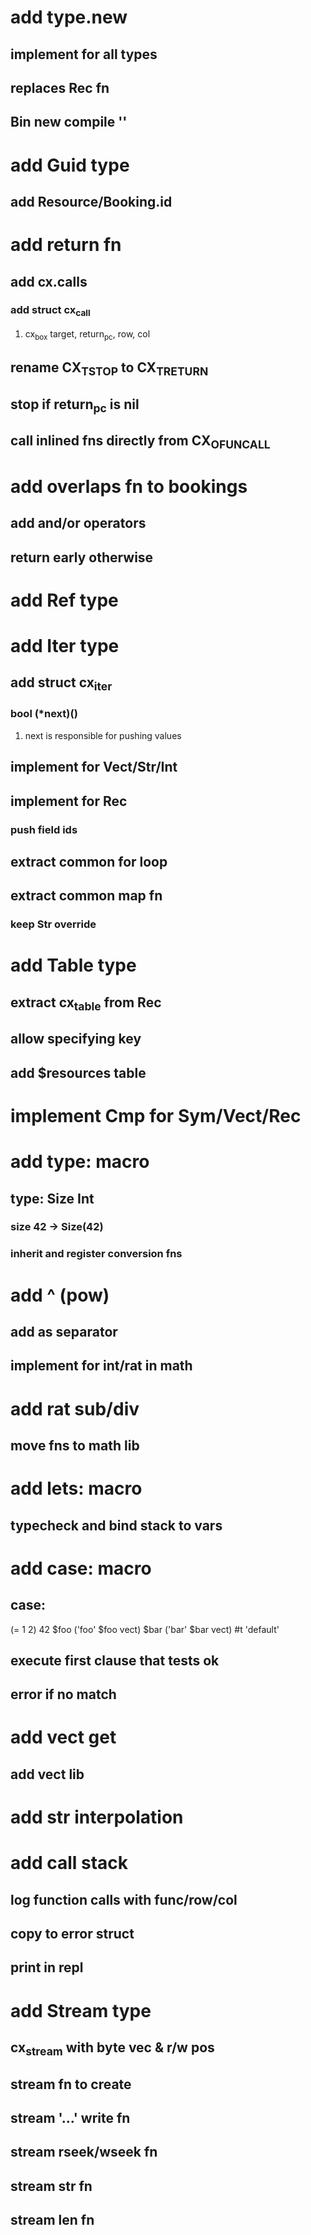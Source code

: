 * add type.new
** implement for all types
** replaces Rec fn
** Bin new compile ''
* add Guid type
** add Resource/Booking.id
* add return fn
** add cx.calls
*** add struct cx_call
**** cx_box target, return_pc, row, col
** rename CX_TSTOP to CX_TRETURN
** stop if return_pc is nil
** call inlined fns directly from CX_OFUNCALL
* add overlaps fn to bookings
** add and/or operators
** return early otherwise
* add Ref type
* add Iter type
** add struct cx_iter
*** bool (*next)()
**** next is responsible for pushing values
** implement for Vect/Str/Int
** implement for Rec
*** push field ids
** extract common for loop
** extract common map fn
*** keep Str override
* add Table type
** extract cx_table from Rec
** allow specifying key
** add $resources table
* implement Cmp for Sym/Vect/Rec
* add type: macro
** type: Size Int
*** size 42 -> Size(42)
*** inherit and register conversion fns
* add ^ (pow)
** add as separator
** implement for int/rat in math
* add rat sub/div
** move fns to math lib

* add lets: macro
** typecheck and bind stack to vars
* add case: macro
** case: 
(= 1 2) 42
$foo ('foo' $foo vect)
$bar ('bar' $bar vect)
#t 'default'
** execute first clause that tests ok
** error if no match 
* add vect get
** add vect lib
* add str interpolation
* add call stack
** log function calls with func/row/col
** copy to error struct
** print in repl
* add Stream type
** cx_stream with byte vec & r/w pos
** stream fn to create
** stream '...' write fn
** stream rseek/wseek fn
** stream str fn
** stream len fn
